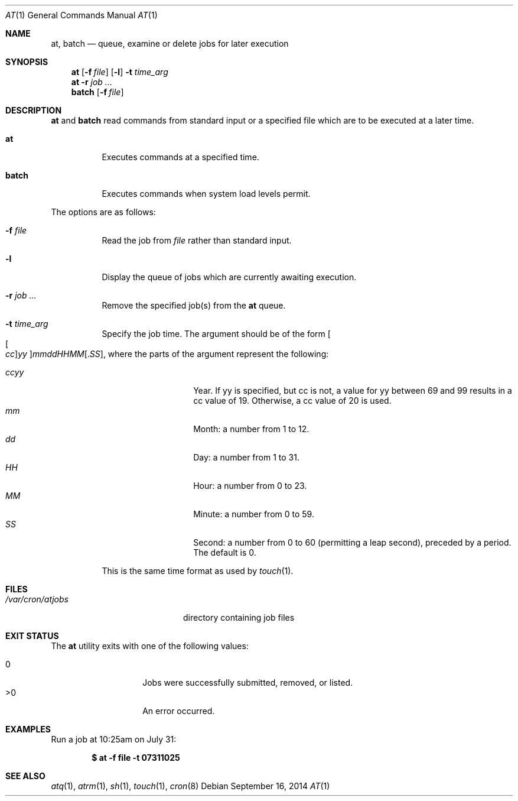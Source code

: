 .\" $OpenBSD: at.1,v 1.52 2014/09/16 15:56:36 jmc Exp $
.\"
.\" Copyright (C) 1993, 1994  Thomas Koenig
.\" Copyright (C) 1993  David Parsons
.\" Copyright (C) 2002  Todd C. Miller
.\"
.\" Redistribution and use in source and binary forms, with or without
.\" modification, are permitted provided that the following conditions
.\" are met:
.\" 1. Redistributions of source code must retain the above copyright
.\"    notice, this list of conditions and the following disclaimer.
.\" 2. The name of the author(s) may not be used to endorse or promote
.\"    products derived from this software without specific prior written
.\"    permission.
.\"
.\" THIS SOFTWARE IS PROVIDED BY THE AUTHOR(S) ``AS IS'' AND ANY EXPRESS OR
.\" IMPLIED WARRANTIES, INCLUDING, BUT NOT LIMITED TO, THE IMPLIED WARRANTIES
.\" OF MERCHANTABILITY AND FITNESS FOR A PARTICULAR PURPOSE ARE DISCLAIMED.
.\" IN NO EVENT SHALL THE AUTHOR(S) BE LIABLE FOR ANY DIRECT, INDIRECT,
.\" INCIDENTAL, SPECIAL, EXEMPLARY, OR CONSEQUENTIAL DAMAGES (INCLUDING, BUT
.\" NOT LIMITED TO, PROCUREMENT OF SUBSTITUTE GOODS OR SERVICES; LOSS OF USE,
.\" DATA, OR PROFITS; OR BUSINESS INTERRUPTION) HOWEVER CAUSED AND ON ANY
.\" THEORY OF LIABILITY, WHETHER IN CONTRACT, STRICT LIABILITY, OR TORT
.\" (INCLUDING NEGLIGENCE OR OTHERWISE) ARISING IN ANY WAY OUT OF THE USE OF
.\" THIS SOFTWARE, EVEN IF ADVISED OF THE POSSIBILITY OF SUCH DAMAGE.
.\"
.Dd $Mdocdate: September 16 2014 $
.Dt AT 1
.Os
.Sh NAME
.Nm at ,
.Nm batch
.Nd queue, examine or delete jobs for later execution
.Sh SYNOPSIS
.Nm at
.Op Fl f Ar file
.Op Fl l
.Fl t Ar time_arg
.Nm at
.Fl r
.Ar job ...
.Nm batch
.Op Fl f Ar file
.Sh DESCRIPTION
.Nm at
and
.Nm batch
read commands from standard input or a specified file which
are to be executed at a later time.
.Bl -tag -width Ds
.It Nm at
Executes commands at a specified time.
.It Nm batch
Executes commands when system load levels permit.
.El
.Pp
The options are as follows:
.Bl -tag -width indent
.It Fl f Ar file
Read the job from
.Ar file
rather than standard input.
.It Fl l
Display the queue of jobs which are currently awaiting execution.
.It Fl r Ar job ...
Remove the specified job(s) from the
.Nm at
queue.
.It Fl t Ar time_arg
Specify the job time.
The argument should be of the form
.Oo Oo Ar cc Oc Ns Ar yy Oc Ns Ar mmddHHMM Ns Op \&. Ns Ar SS ,
where the parts of the argument represent the following:
.Pp
.Bl -tag -width Ds -compact -offset indent
.It Ar ccyy
Year.
If yy is specified, but cc is not,
a value for yy between 69 and 99 results in a cc value of 19.
Otherwise, a cc value of 20 is used.
.It Ar mm
Month:
a number from 1 to 12.
.It Ar dd
Day:
a number from 1 to 31.
.It Ar HH
Hour:
a number from 0 to 23.
.It Ar MM
Minute:
a number from 0 to 59.
.It Ar SS
Second:
a number from 0 to 60
(permitting a leap second),
preceded by a period.
The default is 0.
.El
.Pp
This is the same time format as used by
.Xr touch 1 .
.El
.Sh FILES
.Bl -tag -width /var/cron/at.allow -compact
.It Pa /var/cron/atjobs
directory containing job files
.El
.Sh EXIT STATUS
The
.Nm
utility exits with one of the following values:
.Pp
.Bl -tag -width Ds -offset indent -compact
.It 0
Jobs were successfully submitted, removed, or listed.
.It >0
An error occurred.
.El
.Sh EXAMPLES
Run a job at 10:25am on July 31:
.Pp
.Dl $ at -f file -t 07311025
.Sh SEE ALSO
.Xr atq 1 ,
.Xr atrm 1 ,
.Xr sh 1 ,
.Xr touch 1 ,
.Xr cron 8
